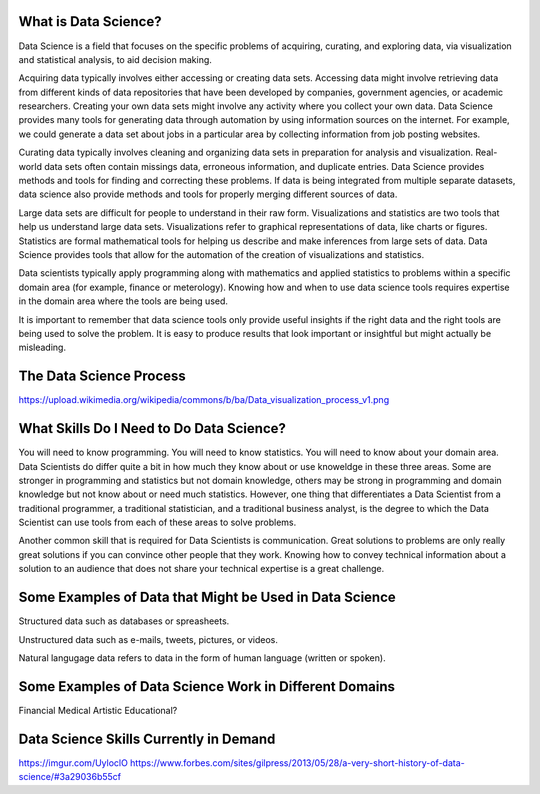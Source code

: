 What is Data Science?
---------------------

Data Science is a field that focuses on the specific problems of acquiring, curating, and exploring data, via visualization and statistical analysis, to aid decision making.

Acquiring data typically involves either accessing or creating data sets. Accessing data might involve retrieving data from different kinds of data repositories that have been developed by companies, government agencies, or academic researchers. Creating your own data sets might involve any activity where you collect your own data. Data Science provides many tools for generating data through automation by using information sources on the internet. For example, we could generate a data set about jobs in a particular area by collecting information from job posting websites.  

Curating data typically involves cleaning and organizing data sets in preparation for analysis and visualization. Real-world data sets often contain missings data, erroneous information, and duplicate entries. Data Science provides methods and tools for finding and correcting these problems. If data is being integrated from multiple separate datasets, data science also provide methods and tools for properly merging different sources of data.  

Large data sets are difficult for people to understand in their raw form. Visualizations and statistics are two tools that help us understand large data sets. Visualizations refer to graphical representations of data, like charts or figures. Statistics are formal mathematical tools for helping us describe and make inferences from large sets of data. Data Science provides tools that allow for the automation of the creation of visualizations and statistics.   

Data scientists typically apply programming along with mathematics and applied statistics to problems within a specific domain area (for example, finance or meterology). Knowing how and when to use data science tools requires expertise in the domain area where the tools are being used. 

It is important to remember that data science tools only provide useful insights if the right data and the right tools are being used to solve the problem. It is easy to produce results that look important or insightful but might actually be misleading.  


The Data Science Process
------------------------
https://upload.wikimedia.org/wikipedia/commons/b/ba/Data_visualization_process_v1.png



What Skills Do I Need to Do Data Science?
----------------------------------------
You will need to know programming. You will need to know statistics. You will need to know about your domain area. Data Scientists do differ quite a bit in how much they know about or use knoweldge in these three areas. Some are stronger in programming and statistics but not domain knowledge, others may be strong in programming and domain knowledge but not know about or need much statistics. However, one thing that differentiates a Data Scientist from a traditional programmer, a traditional statistician, and a traditional business analyst, is the degree to which the Data Scientist can use tools from each of these areas to solve problems. 

Another common skill that is required for Data Scientists is communication. Great solutions to problems are only really great solutions if you can convince other people that they work. Knowing how to convey technical information about a solution to an audience that does not share your technical expertise is a great challenge. 


Some Examples of Data that Might be Used in Data Science
--------------------------------------------------------
Structured data such as databases or spreasheets. 

Unstructured data such as e-mails, tweets, pictures, or videos. 

Natural langugage data refers to data in the form of human language (written or spoken).


Some Examples of Data Science Work in Different Domains
-------------------------------------------------------

Financial
Medical
Artistic
Educational?


Data Science Skills Currently in Demand
---------------------------------------
https://imgur.com/UyloclO
https://www.forbes.com/sites/gilpress/2013/05/28/a-very-short-history-of-data-science/#3a29036b55cf


